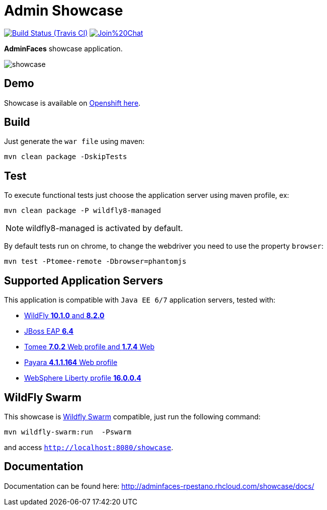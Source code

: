= Admin Showcase

image:https://travis-ci.org/adminfaces/admin-showcase.svg[Build Status (Travis CI), link=https://travis-ci.org/adminfaces/admin-showcase]
image:https://badges.gitter.im/Join%20Chat.svg[link="https://gitter.im/adminfaces?utm_source=badge&utm_medium=badge&utm_campaign=pr-badge&utm_content=badge"]

*AdminFaces* showcase application.

image:showcase.png[]


== Demo 

Showcase is available on http://adminfaces-rpestano.rhcloud.com/showcase/index.xhtml[Openshift here^].

== Build

Just generate the `war file` using maven:

----
mvn clean package -DskipTests
----

== Test

To execute functional tests just choose the application server using maven profile, ex:

----
mvn clean package -P wildfly8-managed
----

NOTE: wildfly8-managed is activated by default.

By default tests run on chrome, to change the webdriver you need to use the property `browser`:

----
mvn test -Ptomee-remote -Dbrowser=phantomjs
----


== Supported Application Servers

This application is compatible with `Java EE 6/7` application servers, tested with:

* http://wildfly.org/downloads/[WildFly *10.1.0* and *8.2.0*^]
* https://developers.redhat.com/download-manager/file/jboss-eap-6.4.0.GA.zip[JBoss EAP *6.4*^]
* http://tomee.apache.org/downloads.html[Tomee *7.0.2* Web profile and *1.7.4* Web]
* http://www.payara.fish/all_downloads[Payara *4.1.1.164* Web profile]
* https://developer.ibm.com/wasdev/downloads/liberty-profile-using-non-eclipse-environments/[WebSphere Liberty profile *16.0.0.4*^]


== WildFly Swarm

This showcase is http://wildfly-swarm.io/[Wildfly Swarm^] compatible, just run the following command:

----
mvn wildfly-swarm:run  -Pswarm
----

and access `http://localhost:8080/showcase`.

== Documentation

Documentation can be found here: http://adminfaces-rpestano.rhcloud.com/showcase/docs/

